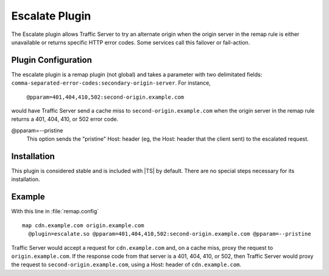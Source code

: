 .. _escalate-plugin:

Escalate Plugin
***************

.. Licensed to the Apache Software Foundation (ASF) under one
   or more contributor license agreements.  See the NOTICE file
  distributed with this work for additional information
  regarding copyright ownership.  The ASF licenses this file
  to you under the Apache License, Version 2.0 (the
  "License"); you may not use this file except in compliance
  with the License.  You may obtain a copy of the License at

   http://www.apache.org/licenses/LICENSE-2.0

  Unless required by applicable law or agreed to in writing,
  software distributed under the License is distributed on an
  "AS IS" BASIS, WITHOUT WARRANTIES OR CONDITIONS OF ANY
  KIND, either express or implied.  See the License for the
  specific language governing permissions and limitations
  under the License.

The Escalate plugin allows Traffic Server to try an alternate
origin when the origin server in the remap rule is either unavailable
or returns specific HTTP error codes. Some services call this failover
or fail-action.

Plugin Configuration
--------------------

The escalate plugin is a remap plugin (not global) and takes a parameter
with two delimitated fields: ``comma-separated-error-codes:secondary-origin-server``.  For instance,

    ``@pparam=401,404,410,502:second-origin.example.com``

would have Traffic Server send a cache miss to ``second-origin.example.com``
when the origin server in the remap rule returns a 401,
404, 410, or 502 error code.

@pparam=--pristine
  This option sends the "pristine" Host: header (eg, the Host: header
  that the client sent) to the escalated request.

Installation
------------

This plugin is considered stable and is included with |TS| by default. There
are no special steps necessary for its installation.

Example
-------

With this line in :file:`remap.config` ::

    map cdn.example.com origin.example.com
      @plugin=escalate.so @pparam=401,404,410,502:second-origin.example.com @pparam=--pristine

Traffic Server would accept a request for ``cdn.example.com`` and, on a cache miss, proxy the
request to ``origin.example.com``. If the response code from that server is a 401, 404, 410,
or 502, then Traffic Server would proxy the request to ``second-origin.example.com``, using a
Host: header of ``cdn.example.com``.
